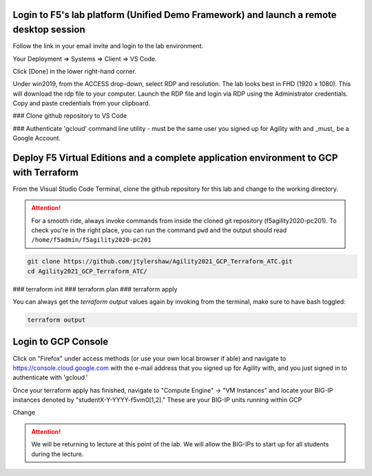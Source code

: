 Login to F5's lab platform (Unified Demo Framework) and launch a remote desktop session
=======================================================================================

Follow the link in your email invite and login to the lab environment.

Your Deployment => Systems => Client => VS Code.

.. image:: ./images/00_admin_pass.png
  :scale: 50%

Click [Done] in the lower right-hand corner.

Under win2019, from the ACCESS drop-down, select RDP and resolution. The lab looks best in FHD (1920 x 1080). This will download the rdp file to your computer. Launch the RDP file and login via RDP using the Administrator credentials. Copy and paste credentials from your clipboard.

.. image:: ./images/01_rdp.png
  :scale: 50%

### Clone github repository to VS Code

### Authenticate 'gcloud' command line utility - must be the same user you signed up for Agility with and _must_ be a Google Account.



Deploy F5 Virtual Editions and a complete application environment to GCP with Terraform
=======================================================================================

From the Visual Studio Code Terminal, clone the github repository for this lab and change to the working directory.

.. attention::

  For a smooth ride, always invoke commands from inside the cloned git repository (f5agility2020-pc201). To check you're in the right place, you can run the command ``pwd`` and the output should read ``/home/f5admin/f5agility2020-pc201``

.. code-block:: bash

   git clone https://github.com/jtylershaw/Agility2021_GCP_Terraform_ATC.git
   cd Agility2021_GCP_Terraform_ATC/

.. image:: ./images/9_vscode_git_clone.png
  :scale: 50%



### terraform init
### terraform plan
### terraform apply

You can always get the `terraform output` values again by invoking from the terminal, make sure to have bash toggled:

.. code-block:: bash

   terraform output

.. image:: ./images/14_bash.png
  :scale: 50%



Login to GCP Console
====================

Click on "Firefox" under access methods (or use your own local browser if able) and navigate to https://console.cloud.google.com with the e-mail address that you signed up for Agility with, and you just signed in to authenticate with 'gcloud.'

Once your terraform apply has finished, navigate to "Compute Engine" -> "VM Instances" and locate your BIG-IP instances denoted by "studentX-Y-YYYY-f5vm0[1,2]."  These are your BIG-IP units running within GCP





Change

.. attention::

  We will be returning to lecture at this point of the lab.  We will allow the BIG-IPs to start up for all students during the lecture.